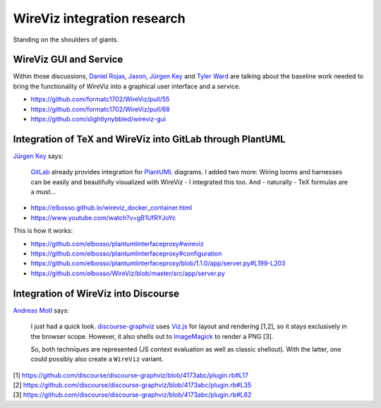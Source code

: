 ############################
WireViz integration research
############################

Standing on the shoulders of giants.


WireViz GUI and Service
=======================
Within those discussions, `Daniel Rojas`_, Jason_, `Jürgen Key`_
and `Tyler Ward`_ are talking about the baseline work needed
to bring the functionality of WireViz into a graphical user
interface and a service.

- https://github.com/formatc1702/WireViz/pull/55
- https://github.com/formatc1702/WireViz/pull/68
- https://github.com/slightlynybbled/wireviz-gui

.. _Daniel Rojas: https://github.com/formatc1702
.. _Jason: https://github.com/slightlynybbled
.. _Jürgen Key: https://github.com/elbosso
.. _Tyler Ward: https://github.com/Tyler-Ward


Integration of TeX and WireViz into GitLab through PlantUML
===========================================================
`Jürgen Key`_ says:

    GitLab_ already provides integration for PlantUML_ diagrams.
    I added two more: Wiring looms and harnesses can be easily
    and beautifully visualized with WireViz - I integrated this too.
    And - naturally - TeX formulas are a must...

- https://elbosso.github.io/wireviz_docker_container.html
- https://www.youtube.com/watch?v=gB1UfRYJoYc

This is how it works:

- https://github.com/elbosso/plantumlinterfaceproxy#wireviz
- https://github.com/elbosso/plantumlinterfaceproxy#configuration
- https://github.com/elbosso/plantumlinterfaceproxy/blob/1.1.0/app/server.py#L199-L203
- https://github.com/elbosso/WireViz/blob/master/src/app/server.py

.. _GitLab: https://gitlab.com/
.. _PlantUML: https://plantuml.com/


Integration of WireViz into Discourse
=====================================
`Andreas Motl`_ says:

    I just had a quick look. `discourse-graphviz`_ uses `Viz.js`_ for layout and
    rendering [1,2], so it stays exclusively in the browser scope.
    However, it also shells out to ImageMagick_ to render a PNG [3].

    So, both techniques are represented (JS context evaluation as well as classic shellout).
    With the latter, one could possibly also create a ``WireViz`` variant.

.. _Andreas Motl: https://github.com/amotl
.. _discourse-graphviz: https://github.com/discourse/discourse-graphviz
.. _Viz.js: https://github.com/mdaines/viz.js
.. _ImageMagick: https://www.imagemagick.org/


| [1] https://github.com/discourse/discourse-graphviz/blob/4173abc/plugin.rb#L17
| [2] https://github.com/discourse/discourse-graphviz/blob/4173abc/plugin.rb#L35
| [3] https://github.com/discourse/discourse-graphviz/blob/4173abc/plugin.rb#L62
